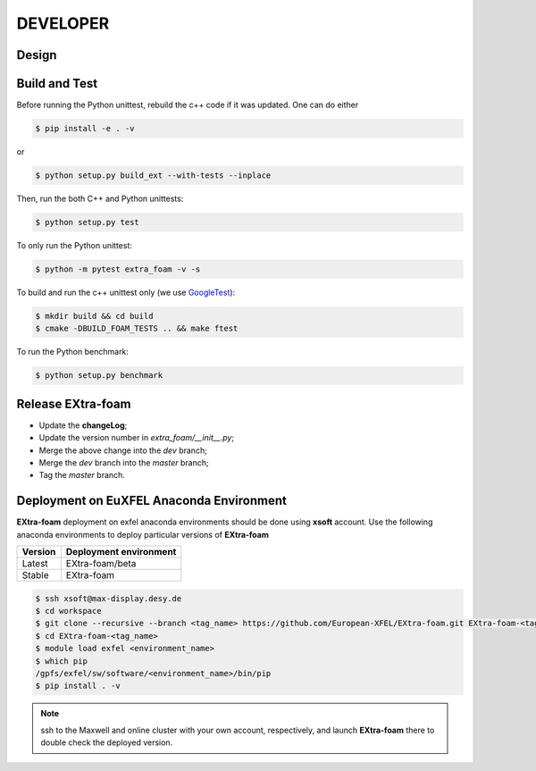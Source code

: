 DEVELOPER
=========

Design
""""""

.. image:: images/design_overview_developer.png
   :width: 800


Build and Test
""""""""""""""

.. _GoogleTest: https://github.com/google/googletest

Before running the Python unittest, rebuild the c++ code if it was updated. One can do either

.. code-block:: bash

    $ pip install -e . -v

or

.. code-block:: bash

    $ python setup.py build_ext --with-tests --inplace

Then, run the both C++ and Python unittests:

.. code-block:: bash

    $ python setup.py test

To only run the Python unittest:

.. code-block:: bash

    $ python -m pytest extra_foam -v -s

To build and run the c++ unittest only (we use GoogleTest_):

.. code-block:: bash

    $ mkdir build && cd build
    $ cmake -DBUILD_FOAM_TESTS .. && make ftest

To run the Python benchmark:

.. code-block:: bash

    $ python setup.py benchmark


Release **EXtra-foam**
""""""""""""""""""""""

- Update the **changeLog**;
- Update the version number in `extra_foam/__init__.py`;
- Merge the above change into the `dev` branch;
- Merge the `dev` branch into the `master` branch;
- Tag the `master` branch.


Deployment on EuXFEL Anaconda Environment
"""""""""""""""""""""""""""""""""""""""""

**EXtra-foam** deployment on exfel anaconda environments should be done using
**xsoft** account. Use the following anaconda environments to deploy particular
versions of **EXtra-foam**

.. list-table::
   :header-rows: 1

   * - Version
     - Deployment environment

   * - Latest
     - EXtra-foam/beta

   * - Stable
     - EXtra-foam


.. code-block:: console

   $ ssh xsoft@max-display.desy.de
   $ cd workspace
   $ git clone --recursive --branch <tag_name> https://github.com/European-XFEL/EXtra-foam.git EXtra-foam-<tag_name>
   $ cd EXtra-foam-<tag_name>
   $ module load exfel <environment_name>
   $ which pip
   /gpfs/exfel/sw/software/<environment_name>/bin/pip
   $ pip install . -v

.. note::

   ssh to the Maxwell and online cluster with your own account, 
   respectively, and launch **EXtra-foam** there to double check the deployed version.
